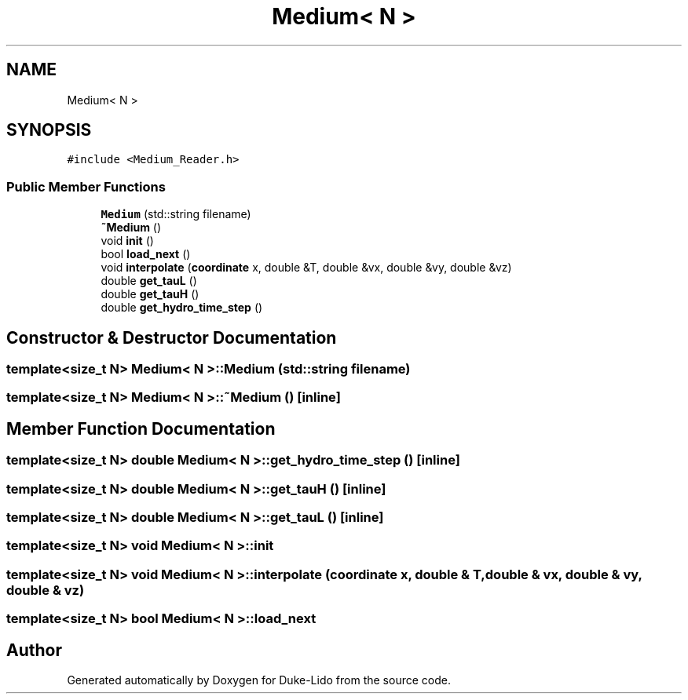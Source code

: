 .TH "Medium< N >" 3 "Thu Jul 1 2021" "Duke-Lido" \" -*- nroff -*-
.ad l
.nh
.SH NAME
Medium< N >
.SH SYNOPSIS
.br
.PP
.PP
\fC#include <Medium_Reader\&.h>\fP
.SS "Public Member Functions"

.in +1c
.ti -1c
.RI "\fBMedium\fP (std::string filename)"
.br
.ti -1c
.RI "\fB~Medium\fP ()"
.br
.ti -1c
.RI "void \fBinit\fP ()"
.br
.ti -1c
.RI "bool \fBload_next\fP ()"
.br
.ti -1c
.RI "void \fBinterpolate\fP (\fBcoordinate\fP x, double &T, double &vx, double &vy, double &vz)"
.br
.ti -1c
.RI "double \fBget_tauL\fP ()"
.br
.ti -1c
.RI "double \fBget_tauH\fP ()"
.br
.ti -1c
.RI "double \fBget_hydro_time_step\fP ()"
.br
.in -1c
.SH "Constructor & Destructor Documentation"
.PP 
.SS "template<size_t N> \fBMedium\fP< N >::\fBMedium\fP (std::string filename)"

.SS "template<size_t N> \fBMedium\fP< N >::~\fBMedium\fP ()\fC [inline]\fP"

.SH "Member Function Documentation"
.PP 
.SS "template<size_t N> double \fBMedium\fP< N >::get_hydro_time_step ()\fC [inline]\fP"

.SS "template<size_t N> double \fBMedium\fP< N >::get_tauH ()\fC [inline]\fP"

.SS "template<size_t N> double \fBMedium\fP< N >::get_tauL ()\fC [inline]\fP"

.SS "template<size_t N> void \fBMedium\fP< N >::init"

.SS "template<size_t N> void \fBMedium\fP< N >::interpolate (\fBcoordinate\fP x, double & T, double & vx, double & vy, double & vz)"

.SS "template<size_t N> bool \fBMedium\fP< N >::load_next"


.SH "Author"
.PP 
Generated automatically by Doxygen for Duke-Lido from the source code\&.
